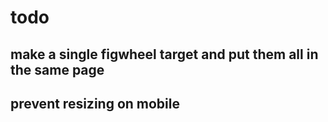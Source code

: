 * todo
** make a single figwheel target and put them all in the same page
** prevent resizing on mobile
